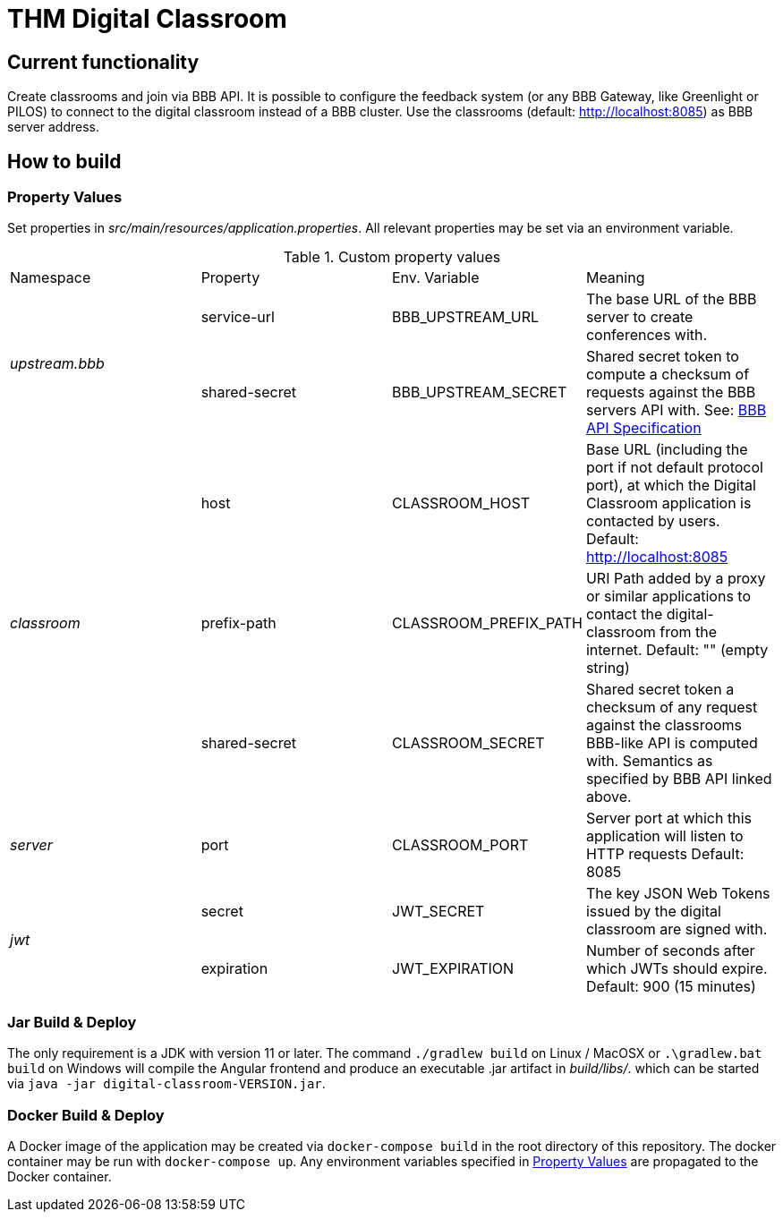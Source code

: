 = THM Digital Classroom

== Current functionality
Create classrooms and join via BBB API. 
It is possible to configure the feedback system (or any BBB Gateway, like Greenlight or PILOS) to connect to the digital classroom instead of a BBB cluster.
Use the classrooms (default: http://localhost:8085) as BBB server address.

== How to build

=== Property Values [[property_values]]
Set properties in _src/main/resources/application.properties_.
All relevant properties may be set via an environment variable.

.Custom property values
|===
       |Namespace       | Property      | Env. Variable         | Meaning
1.2+^.^| _upstream.bbb_ | service-url   | BBB_UPSTREAM_URL      | The base URL of the BBB server to create conferences with.
                        | shared-secret | BBB_UPSTREAM_SECRET   | Shared secret token to compute a checksum of requests against the BBB servers API with. See: https://docs.bigbluebutton.org/dev/api.html#api-security[BBB API Specification]
1.3+^.^| _classroom_    | host          | CLASSROOM_HOST        | Base URL (including the port if not default protocol port), at which the Digital Classroom application is contacted by users. Default: http://localhost:8085
                        | prefix-path   | CLASSROOM_PREFIX_PATH | URI Path added by a proxy or similar applications to contact the digital-classroom from the internet. Default: "" (empty string)
                        | shared-secret | CLASSROOM_SECRET      | Shared secret token a checksum of any request against the classrooms BBB-like API is computed with. Semantics as specified by BBB API linked above.
1.1+^.^| _server_       | port          | CLASSROOM_PORT        | Server port at which this application will listen to HTTP requests Default: 8085
1.2+^.^| _jwt_          | secret        | JWT_SECRET            | The key JSON Web Tokens issued by the digital classroom are signed with.
                        | expiration    | JWT_EXPIRATION        | Number of seconds after which JWTs should expire. Default: 900 (15 minutes)
|===
=== Jar Build & Deploy
The only requirement is a JDK with version 11 or later.
The command ```./gradlew build``` on Linux / MacOSX or ```.\gradlew.bat build``` on Windows will compile the Angular frontend and produce an executable .jar artifact in _build/libs/_. which can be started via ```java -jar digital-classroom-VERSION.jar```.

=== Docker Build & Deploy
A Docker image of the application may be created via ```docker-compose build``` in the root directory of this repository. The docker container may be run with ```docker-compose up```. Any environment variables specified in <<property_values>> are propagated to the Docker container.
